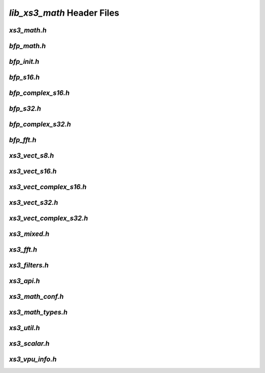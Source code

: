 ###########################
`lib_xs3_math` Header Files
###########################

.. _xs3_math_h:

`xs3_math.h`
------------

.. doxygenpage:: page_xs3_math_h
  :content-only:


.. _bfp_math_h:

`bfp_math.h`
------------

.. doxygenpage:: page_bfp_math_h
  :content-only:

  


`bfp_init.h`
------------

.. doxygenpage:: page_bfp_init_h
  :content-only:


`bfp_s16.h`
-----------
  
.. doxygenpage:: page_bfp_s16_h
  :content-only:



`bfp_complex_s16.h`
-------------------

.. doxygenpage:: page_bfp_complex_s16_h
  :content-only:



`bfp_s32.h`
-----------
  
.. doxygenpage:: page_bfp_s32_h
  :content-only:



`bfp_complex_s32.h`
-------------------

.. doxygenpage:: page_bfp_complex_s32_h
  :content-only:



`bfp_fft.h`
-----------
  
.. doxygenpage:: page_bfp_fft_h
  :content-only:

    
    
`xs3_vect_s8.h`
---------------
  
.. doxygenpage:: page_xs3_vect_s8_h
  :content-only:


  
`xs3_vect_s16.h`
----------------
  
.. doxygenpage:: page_xs3_vect_s16_h
  :content-only:


  
`xs3_vect_complex_s16.h`
------------------------
  
.. doxygenpage:: page_xs3_vect_complex_s16_h
  :content-only:


  
`xs3_vect_s32.h`
----------------
  
.. doxygenpage:: page_xs3_vect_s32_h
  :content-only:


  
`xs3_vect_complex_s32.h`
------------------------
  
.. doxygenpage:: page_xs3_vect_complex_s32_h
  :content-only:


  
`xs3_mixed.h`
-------------
  
.. doxygenpage:: page_xs3_mixed_h
  :content-only:


  
`xs3_fft.h`
-----------
  
.. doxygenpage:: page_xs3_fft_h
  :content-only:


  
`xs3_filters.h`
---------------
  
.. doxygenpage:: page_xs3_filters_h
  :content-only:


`xs3_api.h`
-----------

.. doxygenpage:: page_xs3_api_h
  :content-only:


`xs3_math_conf.h`
-----------------

.. doxygenpage:: page_xs3_math_conf_h
  :content-only:


`xs3_math_types.h`
------------------

.. doxygenpage:: page_xs3_math_types_h
  :content-only:


`xs3_util.h`
------------

.. doxygenpage:: page_xs3_util_h
  :content-only:


`xs3_scalar.h`
--------------

.. doxygenpage:: page_xs3_scalar_h
  :content-only:


`xs3_vpu_info.h`
----------------

.. doxygenpage:: page_xs3_vpu_info_h
  :content-only:

